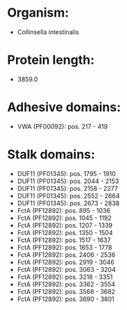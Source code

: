 * Organism:
- Collinsella intestinalis
* Protein length:
- 3859.0
* Adhesive domains:
- VWA (PF00092): pos. 217 - 419
* Stalk domains:
- DUF11 (PF01345): pos. 1795 - 1910
- DUF11 (PF01345): pos. 2044 - 2153
- DUF11 (PF01345): pos. 2158 - 2277
- DUF11 (PF01345): pos. 2552 - 2664
- DUF11 (PF01345): pos. 2673 - 2838
- FctA (PF12892): pos. 895 - 1036
- FctA (PF12892): pos. 1045 - 1192
- FctA (PF12892): pos. 1207 - 1339
- FctA (PF12892): pos. 1350 - 1504
- FctA (PF12892): pos. 1517 - 1637
- FctA (PF12892): pos. 1653 - 1778
- FctA (PF12892): pos. 2406 - 2536
- FctA (PF12892): pos. 2919 - 3046
- FctA (PF12892): pos. 3063 - 3204
- FctA (PF12892): pos. 3218 - 3351
- FctA (PF12892): pos. 3362 - 3554
- FctA (PF12892): pos. 3568 - 3682
- FctA (PF12892): pos. 3690 - 3801

